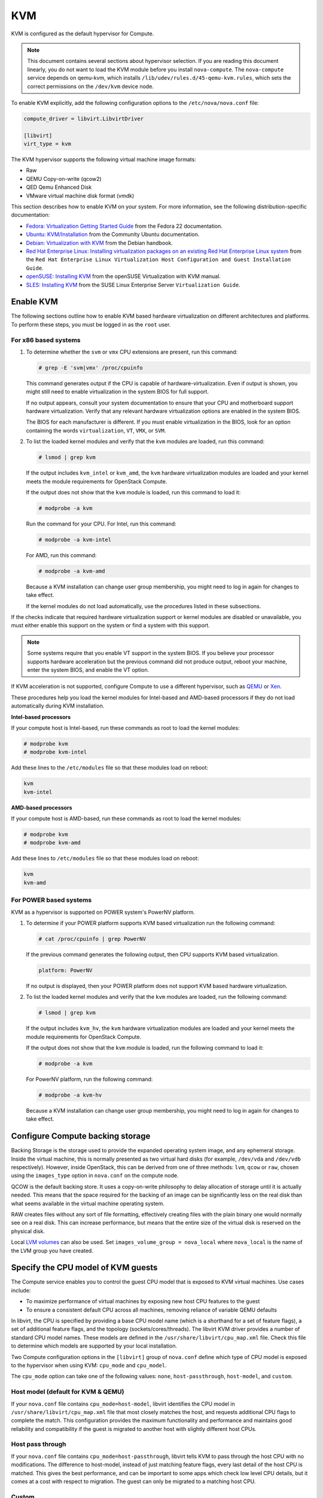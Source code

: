 ===
KVM
===

KVM is configured as the default hypervisor for Compute.

.. note::

   This document contains several sections about hypervisor selection.
   If you are reading this document linearly, you do not want to load
   the KVM module before you install ``nova-compute``.
   The ``nova-compute`` service depends on qemu-kvm, which installs
   ``/lib/udev/rules.d/45-qemu-kvm.rules``, which sets the correct
   permissions on the ``/dev/kvm`` device node.

To enable KVM explicitly, add the following configuration options to the
``/etc/nova/nova.conf`` file:

.. code-block:: ini

   compute_driver = libvirt.LibvirtDriver

   [libvirt]
   virt_type = kvm

The KVM hypervisor supports the following virtual machine image formats:

* Raw
* QEMU Copy-on-write (qcow2)
* QED Qemu Enhanced Disk
* VMware virtual machine disk format (vmdk)

This section describes how to enable KVM on your system.
For more information, see the following distribution-specific documentation:

* `Fedora: Virtualization Getting Started Guide <http://docs.fedoraproject.org/
  en-US/Fedora/22/html/Virtualization_Getting_Started_Guide/index.html>`_
  from the Fedora 22 documentation.
* `Ubuntu: KVM/Installation <https://help.ubuntu.com/community/KVM/
  Installation>`_ from the Community Ubuntu documentation.
* `Debian: Virtualization with KVM <http://static.debian-handbook.info/browse/
  stable/sect.virtualization.html#idp11279352>`_ from the Debian handbook.
* `Red Hat Enterprise Linux: Installing virtualization packages on an existing
  Red Hat Enterprise Linux system <http://docs.redhat.com/docs/en-US/
  Red_Hat_Enterprise_Linux/6/html/Virtualization_Host_Configuration_and_Guest_
  Installation_Guide/sect-Virtualization_Host_Configuration_and_Guest_Installa
  tion_Guide-Host_Installation-Installing_KVM_packages_on_an_existing_Red_Hat_
  Enterprise_Linux_system.html>`_ from the ``Red Hat Enterprise Linux
  Virtualization Host Configuration and Guest Installation Guide``.
* `openSUSE: Installing KVM <http://doc.opensuse.org/documentation/html/
  openSUSE/opensuse-kvm/cha.kvm.requires.html#sec.kvm.requires.install>`_
  from the openSUSE Virtualization with KVM manual.
* `SLES: Installing KVM <https://www.suse.com/documentation/sles-12/book_virt/
  data/sec_vt_installation_kvm.html>`_ from the SUSE Linux Enterprise Server
  ``Virtualization Guide``.

Enable KVM
~~~~~~~~~~

The following sections outline how to enable KVM based hardware
virtualization on different architectures and platforms.
To perform these steps, you must be logged in as the ``root`` user.

For x86 based systems
---------------------

#. To determine whether the ``svm`` or ``vmx`` CPU extensions are present,
   run this command:

   .. code-block:: console

      # grep -E 'svm|vmx' /proc/cpuinfo

   This command generates output if the CPU is capable of
   hardware-virtualization. Even if output is shown, you might still need
   to enable virtualization in the system BIOS for full support.

   If no output appears, consult your system documentation to ensure that
   your CPU and motherboard support hardware virtualization.
   Verify that any relevant hardware virtualization options are enabled
   in the system BIOS.

   The BIOS for each manufacturer is different. If you must enable
   virtualization in the BIOS, look for an option containing the words
   ``virtualization``, ``VT``, ``VMX``, or ``SVM``.

#. To list the loaded kernel modules and verify that the ``kvm`` modules
   are loaded, run this command:

   .. code-block:: console

      # lsmod | grep kvm

   If the output includes ``kvm_intel`` or ``kvm_amd``, the ``kvm`` hardware
   virtualization modules are loaded and your kernel meets the module
   requirements for OpenStack Compute.

   If the output does not show that the ``kvm`` module is loaded, run this
   command to load it:

   .. code-block:: console

      # modprobe -a kvm

   Run the command for your CPU. For Intel, run this command:

   .. code-block:: console

      # modprobe -a kvm-intel

   For AMD, run this command:

   .. code-block:: console

      # modprobe -a kvm-amd

   Because a KVM installation can change user group membership,
   you might need to log in again for changes to take effect.

   If the kernel modules do not load automatically, use the procedures
   listed in these subsections.

If the checks indicate that required hardware virtualization support
or kernel modules are disabled or unavailable, you must either enable
this support on the system or find a system with this support.

.. note::

   Some systems require that you enable VT support in the system BIOS.
   If you believe your processor supports hardware acceleration but
   the previous command did not produce output, reboot your machine,
   enter the system BIOS, and enable the VT option.

If KVM acceleration is not supported, configure Compute to use a different
hypervisor, such as `QEMU <http://docs.openstack.org/liberty/
config-reference/content/qemu.html>`_ or `Xen <http://docs.openstack.org/
liberty/config-reference/content/xen_libvirt.html>`_.

These procedures help you load the kernel modules for Intel-based and
AMD-based processors if they do not load automatically during KVM
installation.

**Intel-based processors**

If your compute host is Intel-based, run these commands as root to load
the kernel modules:

.. code-block:: console

   # modprobe kvm
   # modprobe kvm-intel

Add these lines to the ``/etc/modules`` file so that these modules load
on reboot:

.. code-block:: console

   kvm
   kvm-intel

**AMD-based processors**

If your compute host is AMD-based, run these commands as root to load
the kernel modules:

.. code-block:: console

   # modprobe kvm
   # modprobe kvm-amd

Add these lines to ``/etc/modules`` file so that these modules load
on reboot:

.. code-block:: console

   kvm
   kvm-amd

For POWER based systems
-----------------------

KVM as a hypervisor is supported on POWER system's PowerNV platform.

#. To determine if your POWER platform supports KVM based virtualization
   run the following command:

   .. code-block:: console

      # cat /proc/cpuinfo | grep PowerNV

   If the previous command generates the following output,
   then CPU supports KVM based virtualization.

   .. code-block:: console

      platform: PowerNV

   If no output is displayed, then your POWER platform does not
   support KVM based hardware virtualization.

#. To list the loaded kernel modules and verify that the ``kvm``
   modules are loaded, run the following command:

   .. code-block:: console

      # lsmod | grep kvm

   If the output includes ``kvm_hv``, the ``kvm`` hardware
   virtualization modules are loaded and your kernel meets
   the module requirements for OpenStack Compute.

   If the output does not show that the ``kvm`` module is loaded,
   run the following command to load it:

   .. code-block:: console

      # modprobe -a kvm

   For PowerNV platform, run the following command:

   .. code-block:: console

      # modprobe -a kvm-hv

   Because a KVM installation can change user group membership,
   you might need to log in again for changes to take effect.

Configure Compute backing storage
~~~~~~~~~~~~~~~~~~~~~~~~~~~~~~~~~

Backing Storage is the storage used to provide the expanded operating system
image, and any ephemeral storage. Inside the virtual machine, this is normally
presented as two virtual hard disks (for example, ``/dev/vda`` and ``/dev/vdb``
respectively). However, inside OpenStack, this can be derived from one of three
methods: ``lvm``, ``qcow`` or ``raw``, chosen using the ``images_type`` option
in ``nova.conf`` on the compute node.

QCOW is the default backing store. It uses a copy-on-write philosophy to delay
allocation of storage until it is actually needed. This means that the space
required for the backing of an image can be significantly less on the real disk
than what seems available in the virtual machine operating system.

RAW creates files without any sort of file formatting, effectively creating
files with the plain binary one would normally see on a real disk. This can
increase performance, but means that the entire size of the virtual disk is
reserved on the physical disk.

Local `LVM volumes
<http://en.wikipedia.org/wiki/Logical_Volume_Manager_(Linux)>`__ can also be
used. Set ``images_volume_group = nova_local`` where ``nova_local`` is the name
of the LVM group you have created.

Specify the CPU model of KVM guests
~~~~~~~~~~~~~~~~~~~~~~~~~~~~~~~~~~~

The Compute service enables you to control the guest CPU model that
is exposed to KVM virtual machines. Use cases include:

* To maximize performance of virtual machines by exposing new host
  CPU features to the guest
* To ensure a consistent default CPU across all machines, removing
  reliance of variable QEMU defaults

In libvirt, the CPU is specified by providing a base CPU model name
(which is a shorthand for a set of feature flags), a set of additional
feature flags, and the topology (sockets/cores/threads).
The libvirt KVM driver provides a number of standard CPU model names.
These models are defined in the ``/usr/share/libvirt/cpu_map.xml`` file.
Check this file to determine which models are supported by your local
installation.

Two Compute configuration options in the ``[libvirt]`` group of
``nova.conf`` define which type of CPU model is exposed to the
hypervisor when using KVM: ``cpu_mode`` and ``cpu_model``.

The ``cpu_mode`` option can take one of the following values:
``none``, ``host-passthrough``, ``host-model``, and ``custom``.

Host model (default for KVM & QEMU)
-----------------------------------

If your ``nova.conf`` file contains ``cpu_mode=host-model``, libvirt
identifies the CPU model in ``/usr/share/libvirt/cpu_map.xml`` file
that most closely matches the host, and requests additional CPU flags
to complete the match. This configuration provides the maximum functionality
and performance and maintains good reliability and compatibility if the
guest is migrated to another host with slightly different host CPUs.

Host pass through
-----------------

If your ``nova.conf`` file contains ``cpu_mode=host-passthrough``,
libvirt tells KVM to pass through the host CPU with no modifications.
The difference to host-model, instead of just matching feature flags,
every last detail of the host CPU is matched. This gives the best
performance, and can be important to some apps which check low level
CPU details, but it comes at a cost with respect to migration.
The guest can only be migrated to a matching host CPU.

Custom
------

If your ``nova.conf`` file contains ``cpu_mode=custom``, you can
explicitly specify one of the supported named models using the cpu_model
configuration option. For example, to configure the KVM guests to expose
Nehalem CPUs, your ``nova.conf`` file should contain:

.. code-block:: ini

   [libvirt]
   cpu_mode = custom
   cpu_model = Nehalem

None (default for all libvirt-driven hypervisors other than KVM & QEMU)
-----------------------------------------------------------------------

If your ``nova.conf`` file contains ``cpu_mode=none``, libvirt does not
specify a CPU model. Instead, the hypervisor chooses the default model.

Guest agent support
-------------------

Use guest agents to enable optional access between compute nodes and
guests through a socket, using the QMP protocol.

To enable this feature, you must set ``hw_qemu_guest_agent=yes`` as a
metadata parameter on the image you wish to use to create the
guest-agent-capable instances from. You can explicitly disable the
feature by setting ``hw_qemu_guest_agent=no`` in the image metadata.

KVM performance tweaks
~~~~~~~~~~~~~~~~~~~~~~

The `VHostNet <http://www.linux-kvm.org/page/VhostNet>`_ kernel module
improves network performance. To load the kernel module, run the following
command as root:

.. code-block:: console

   # modprobe vhost_net

Troubleshoot KVM
~~~~~~~~~~~~~~~~

Trying to launch a new virtual machine instance fails with the
``ERROR`` state, and the following error appears in the
``/var/log/nova/nova-compute.log`` file:

.. code-block:: console

   libvirtError: internal error no supported architecture for os type 'hvm'

This message indicates that the KVM kernel modules were not loaded.

If you cannot start VMs after installation without rebooting,
the permissions might not be set correctly. This can happen
if you load the KVM module before you install ``nova-compute``.
To check whether the group is set to ``kvm``, run:

.. code-block:: console

   # ls -l /dev/kvm

If it is not set to ``kvm``, run:

.. code-block:: console

   # udevadm trigger

